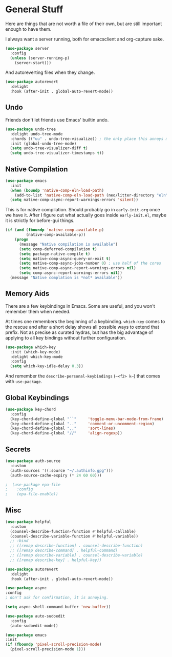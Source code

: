 * General Stuff

Here are things that are not worth a file of their own, but are still important enough to have them.

I always want a server running, both for emacsclient and org-capture
sake.

#+begin_src emacs-lisp
  (use-package server
    :config
    (unless (server-running-p)
      (server-start)))
#+end_src

And autoreverting files when they change.

#+begin_src emacs-lisp
(use-package autorevert
  :delight
  :hook (after-init . global-auto-revert-mode))
#+end_src

** Undo
Friends don't let friends use Emacs' builtin undo.

#+BEGIN_SRC emacs-lisp
  (use-package undo-tree
    :delight undo-tree-mode
    :chords (("uu" . undo-tree-visualize)) ; the only place this annoys me is when I have to type 'uuid'
    :init (global-undo-tree-mode)
    (setq undo-tree-visualizer-diff t)
    (setq undo-tree-visualizer-timestamps t))
#+END_SRC

** Native Compilation

#+begin_src emacs-lisp
  (use-package emacs
    :init
    (when (boundp 'native-comp-eln-load-path)
      (add-to-list 'native-comp-eln-load-path (neo/litter-directory "eln" emacs-version)))
    (setq native-comp-async-report-warnings-errors 'silent))
#+end_src

  This is for native compilation. Should probably go in
  ~early-init.org~ once we have it. After I figure out what actually
  goes inside ~early-init.el~, maybe it is strictly for before-gui
  things.
  
#+begin_src emacs-lisp
    (if (and (fboundp 'native-comp-available-p)
             (native-comp-available-p))
        (progn
          (message "Native compilation is available")
          (setq comp-deferred-compilation t)
          (setq package-native-compile t)
          (setq native-comp-async-query-on-exit t)
          (setq native-comp-async-jobs-number 0) ; use half of the cores
          (setq native-comp-async-report-warnings-errors nil)
          (setq comp-async-report-warnings-errors nil))
      (message "Native complation is *not* available"))
#+end_src


** Memory Aids
There are a few keybindings in Emacs. Some are useful, and you won't
remember them when needed.

At times one remembers the beginning of a keybinding. ~which-key~ comes
to the rescue and after a short delay shows all possible ways to
extend that prefix. Not as precise as curated hydras, but has the big
advantage of applying to all key bindings without further
configuration.

#+BEGIN_SRC emacs-lisp
(use-package which-key
  :init (which-key-mode)
  :delight which-key-mode
  :config
  (setq which-key-idle-delay 0.3))
#+END_SRC

And remember the
~describe-personal-keybindings~
(~~<f2> k~~) that comes with ~use-package~.

** Global Keybindings

#+BEGIN_SRC emacs-lisp
  (use-package key-chord
    :config
    (key-chord-define-global "``"     'toggle-menu-bar-mode-from-frame)
    (key-chord-define-global ".."     'comment-or-uncomment-region)
    (key-chord-define-global ",,"     'sort-lines)
    (key-chord-define-global "//"     'align-regexp))
#+END_SRC

** Secrets

#+begin_src emacs-lisp
  (use-package auth-source
    :custom
    (auth-sources '((:source "~/.authinfo.gpg")))
    (auth-source-cache-expiry (* 24 60 60)))
#+end_src

#+BEGIN_SRC emacs-lisp :tangle no
;  (use-package epa-file 
;    :config
;    (epa-file-enable))
#+END_SRC

** Misc
#+begin_src emacs-lisp
  (use-package helpful
    :custom
    (counsel-describe-function-function #'helpful-callable)
    (counsel-describe-variable-function #'helpful-variable))
    ;; :bind
    ;; ([remap describe-function] . counsel-describe-function)
    ;; ([remap describe-command] . helpful-command)
    ;; ([remap describe-variable] . counsel-describe-variable)
    ;; ([remap describe-key] . helpful-key))
#+end_src

#+begin_src emacs-lisp
(use-package autorevert
  :delight
  :hook (after-init . global-auto-revert-mode))
#+end_src


#+begin_src emacs-lisp
  (use-package async
  :config
  ; don't ask for confirmation, it is annoying.

  (setq async-shell-command-buffer 'new-buffer))
#+end_src

#+begin_src emacs-lisp
    (use-package auto-sudoedit
      :config
      (auto-sudoedit-mode))
#+end_src

#+begin_src emacs-lisp
  (use-package emacs
  :init
  (if (fboundp 'pixel-scroll-precision-mode)
    (pixel-scroll-precision-mode 1)))
#+end_src
